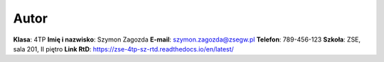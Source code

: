 Autor
=====

**Klasa**: 4TP  
**Imię i nazwisko**: Szymon Zagozda  
**E-mail**: szymon.zagozda@zsegw.pl  
**Telefon**: 789-456-123  
**Szkoła**: ZSE, sala 201, II piętro  
**Link RtD**: https://zse-4tp-sz-rtd.readthedocs.io/en/latest/
